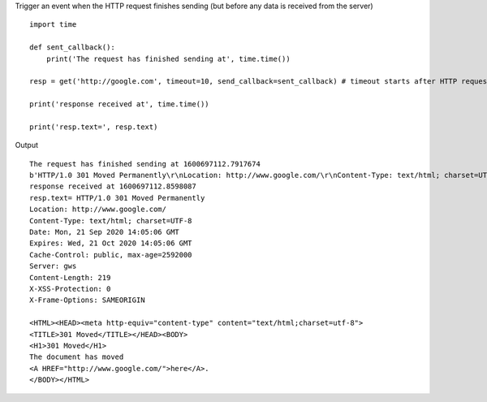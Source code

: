 Trigger an event when the HTTP request finishes sending (but before any data is received from the server)

::

    import time

    def sent_callback():
        print('The request has finished sending at', time.time())

    resp = get('http://google.com', timeout=10, send_callback=sent_callback) # timeout starts after HTTP request is sent

    print('response received at', time.time())

    print('resp.text=', resp.text)

Output

::

    The request has finished sending at 1600697112.7917674
    b'HTTP/1.0 301 Moved Permanently\r\nLocation: http://www.google.com/\r\nContent-Type: text/html; charset=UTF-8\r\nDate: Mon, 21 Sep 2020 14:05:06 GMT\r\nExpires: Wed, 21 Oct 2020 14:05:06 GMT\r\nCache-Control: public, max-age=2592000\r\nServer: gws\r\nContent-Length: 219\r\nX-XSS-Protection: 0\r\nX-Frame-Options: SAMEORIGIN\r\n\r\n<HTML><HEAD><meta http-equiv="content-type" content="text/html;charset=utf-8">\n<TITLE>301 Moved</TITLE></HEAD><BODY>\n<H1>301 Moved</H1>\nThe document has moved\n<A HREF="http://www.google.com/">here</A>.\r\n</BODY></HTML>\r\n'
    response received at 1600697112.8598087
    resp.text= HTTP/1.0 301 Moved Permanently
    Location: http://www.google.com/
    Content-Type: text/html; charset=UTF-8
    Date: Mon, 21 Sep 2020 14:05:06 GMT
    Expires: Wed, 21 Oct 2020 14:05:06 GMT
    Cache-Control: public, max-age=2592000
    Server: gws
    Content-Length: 219
    X-XSS-Protection: 0
    X-Frame-Options: SAMEORIGIN

    <HTML><HEAD><meta http-equiv="content-type" content="text/html;charset=utf-8">
    <TITLE>301 Moved</TITLE></HEAD><BODY>
    <H1>301 Moved</H1>
    The document has moved
    <A HREF="http://www.google.com/">here</A>.
    </BODY></HTML>